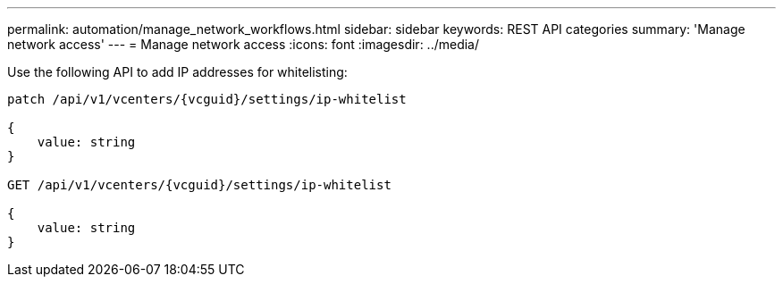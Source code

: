 ---
permalink: automation/manage_network_workflows.html
sidebar: sidebar
keywords: REST API categories
summary: 'Manage network access'
---
= Manage network access
:icons: font
:imagesdir: ../media/

[.lead]
Use the following API to add IP addresses for whitelisting:

----
patch /api/v1/vcenters/{vcguid}/settings/ip-whitelist
 
{
    value: string
}

GET /api/v1/vcenters/{vcguid}/settings/ip-whitelist
 
{
    value: string
}
---- 